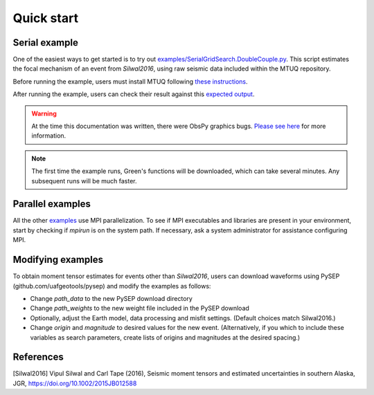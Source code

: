 Quick start
===========

Serial example
--------------

One of the easiest ways to get started is to try out `examples/SerialGridSearch.DoubleCouple.py <https://github.com/uafgeotools/mtuq/blob/master/examples/SerialGridSearch.DoubleCouple.py>`_.  This script estimates the focal mechanism of an event from `Silwal2016`, using raw seismic data included within the MTUQ repository. 

Before running the example, users must install MTUQ following `these instructions <https://uafgeotools.github.io/mtuq/install/index.html>`_.

After running the example, users can check their result against this `expected output <https://github.com/rmodrak/mtbench/blob/master/output/SilwalTape2016/figures_syngine/20090407201255351.png>`_.

.. warning::

  At the time this documentation was written, there were ObsPy graphics bugs.  `Please see here <https://uafgeotools.github.io/mtuq/install/index.html>`_ for more information.

.. note::

  The first time the example runs, Green's functions will be downloaded, which can take several minutes.  Any subsequent runs will be much faster.



Parallel examples
-----------------

All the other `examples <https://github.com/uafgeotools/mtuq/blob/master/examples/>`_ use MPI parallelization.  To see if MPI executables and libraries are present in your environment, start by checking if `mpirun` is on the system path.  If necessary, ask a system administrator for assistance configuring MPI.



Modifying examples
------------------

To obtain moment tensor estimates for events other than `Silwal2016`, users can download waveforms using PySEP (github.com/uafgeotools/pysep) and modify the examples as follows:

- Change `path_data` to the new PySEP download directory

- Change `path_weights` to the new weight file included in the PySEP download

- Optionally, adjust the Earth model, data processing and misfit settings.  (Default choices match Silwal2016.)

- Change `origin` and `magnitude` to desired values for the new event. (Alternatively, if you which to include these variables as search parameters, create lists of origins and magnitudes at the desired spacing.)



References
----------

[Silwal2016] Vipul Silwal and Carl Tape (2016), Seismic moment tensors and
estimated uncertainties in southern Alaska, JGR, https://doi.org/10.1002/2015JB012588


